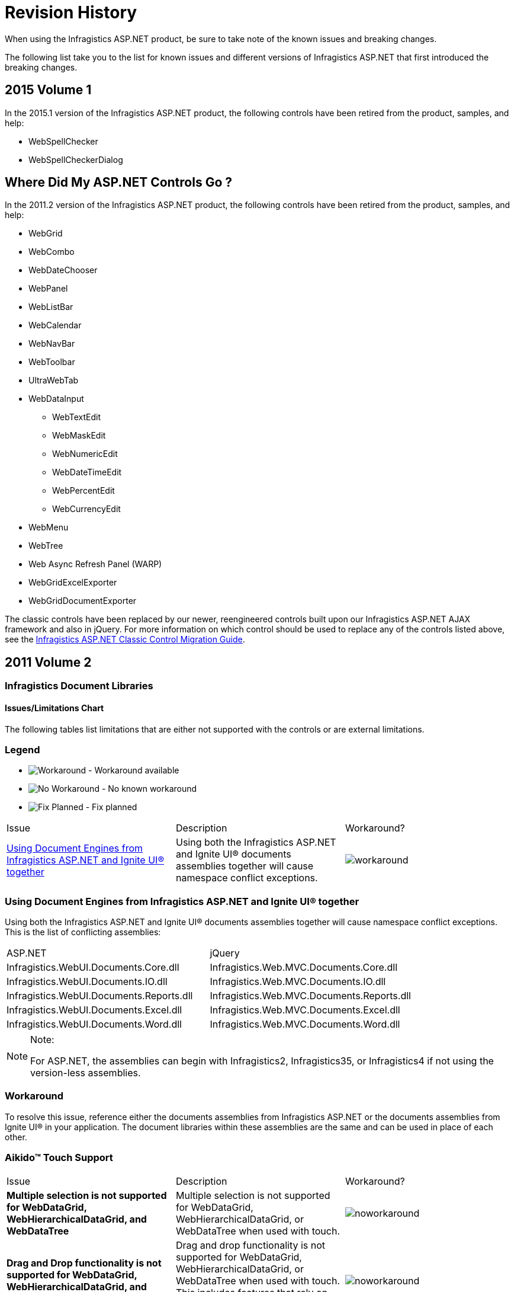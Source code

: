 ﻿////

|metadata|
{
    "name": "known-issues-known-issues-and-breaking-changes-revision-history",
    "controlName": [],
    "tags": ["Known Issues"],
    "guid": "{96AF3FAE-F5CC-4603-9197-7DB68113E0FC}",  
    "buildFlags": [],
    "createdOn": "0001-01-01T00:00:00Z"
}
|metadata|
////

= Revision History

When using the Infragistics ASP.NET product, be sure to take note of the known issues and breaking changes.

The following list take you to the list for known issues and different versions of Infragistics ASP.NET that first introduced the breaking changes.

== 2015 Volume 1

In the 2015.1 version of the Infragistics ASP.NET product, the following controls have been retired from the product, samples, and help:

* WebSpellChecker
* WebSpellCheckerDialog

== Where Did My ASP.NET Controls Go ?

In the 2011.2 version of the Infragistics ASP.NET product, the following controls have been retired from the product, samples, and help:

* WebGrid
* WebCombo
* WebDateChooser
* WebPanel
* WebListBar
* WebCalendar
* WebNavBar
* WebToolbar
* UltraWebTab
* WebDataInput

** WebTextEdit
** WebMaskEdit
** WebNumericEdit
** WebDateTimeEdit
** WebPercentEdit
** WebCurrencyEdit

* WebMenu
* WebTree
* Web Async Refresh Panel (WARP)
* WebGridExcelExporter
* WebGridDocumentExporter

The classic controls have been replaced by our newer, reengineered controls built upon our Infragistics ASP.NET AJAX framework and also in jQuery. For more information on which control should be used to replace any of the controls listed above, see the link:classic-control-migration-guide.html[Infragistics ASP.NET Classic Control Migration Guide].

== 2011 Volume 2

=== Infragistics Document Libraries

==== Issues/Limitations Chart

The following tables list limitations that are either not supported with the controls or are external limitations.

=== Legend

- image:images\workaround.png[alt="Workaround"] - Workaround available
- image:images\noworkaround.png[alt="No Workaround"] - No known workaround
- image:images\fix.png[alt="Fix Planned"] - Fix planned

[cols="a,a,a"]
|====
|Issue
|Description
|Workaround?

|<<aspnetjQuery,Using Document Engines from Infragistics ASP.NET and Ignite UI® together>>
|Using both the Infragistics ASP.NET and Ignite UI® documents assemblies together will cause namespace conflict exceptions.
|image::Images/workaround.png[]

|====

=== Using Document Engines from Infragistics ASP.NET and Ignite UI® together

Using both the Infragistics ASP.NET and Ignite UI® documents assemblies together will cause namespace conflict exceptions. This is the list of conflicting assemblies:

[cols="a,a"]
|====
|ASP.NET
|jQuery

|Infragistics.WebUI.Documents.Core.dll
|Infragistics.Web.MVC.Documents.Core.dll

|Infragistics.WebUI.Documents.IO.dll
|Infragistics.Web.MVC.Documents.IO.dll

|Infragistics.WebUI.Documents.Reports.dll
|Infragistics.Web.MVC.Documents.Reports.dll

|Infragistics.WebUI.Documents.Excel.dll
|Infragistics.Web.MVC.Documents.Excel.dll

|Infragistics.WebUI.Documents.Word.dll
|Infragistics.Web.MVC.Documents.Word.dll

|====

.Note:
[NOTE]
====
For ASP.NET, the assemblies can begin with Infragistics2, Infragistics35, or Infragistics4 if not using the version-less assemblies.
====

=== Workaround

To resolve this issue, reference either the documents assemblies from Infragistics ASP.NET or the documents assemblies from Ignite UI® in your application. The document libraries within these assemblies are the same and can be used in place of each other.

=== Aikido™ Touch Support

[cols="a,a,a"]
|====
|Issue
|Description
|Workaround?

|*Multiple selection is not supported for WebDataGrid, WebHierarchicalDataGrid, and WebDataTree*
|Multiple selection is not supported for WebDataGrid, WebHierarchicalDataGrid, or WebDataTree when used with touch.
|image::Images/noworkaround.png[]

|*Drag and Drop functionality is not supported for WebDataGrid, WebHierarchicalDataGrid, and WebDataTree*
|Drag and drop functionality is not supported for WebDataGrid, WebHierarchicalDataGrid, or WebDataTree when used with touch. This includes features that rely on dragging and dropping such as column moving in the grid controls.
|image::Images/noworkaround.png[]

|*WebDataGrid and WebHierarchicalDataGrid Filtering loses focus*
|When using the filtering feature in Apple^®^Safari^®^, the filtering criteria box loses focus due to a bug in that browser.
|image::Images/noworkaround.png[]

|====

==== Related Topics

Following are some other topics you may find useful.

* link:touch-support-in-netadvantage-for-aspnet.html[Touch Support in Infragistics ASP.NET]

== WebDataGrid™

[cols="a,a,a"]
|====
|Issue
|Description
|Workaround?

|*Sorting and Filtering New Rows*
|Adding rows does not add them to the grid in a sorted or filtered state. The end user should sort or filter again after rows are added.
|image::Images/noworkaround.png[]

|*New Row and Paging*
|When adding rows, it is possible to have more rows on the client than the page count allows for.
|image::Images/noworkaround.png[]

|<<create_templated,Create a Templated cell on the Client>>
|Templated cells are not created on the client when a new row is added to the grid.
|image::Images/workaround.png[]

|*Data key field is not set on the client*
|If the data key field is not set on the client, a temporary one is generated and prefixed with the string `emptyKeyIG_`. With auto-generated keys, the rows selected with these keys are not persisted on the server.
|image::Images/noworkaround.png[]

|*Undo functionality*
|The built-in undo functionality for editing and adding rows is only available to end users when activation is enabled. The undo button is always available for deleted rows. As the developer, you can use the client-side API to undo these operations even if Activation is disabled.
|image::Images/noworkaround.png[]

|*Post backs duration*
|It is possible for postbacks to take a significant amount of time to process when there are many operations batched at one time. This is also affected by server performance and network connectivity.
|image::Images/noworkaround.png[]

|*Adding Rows Animation*
|For adding rows, CSS animations are used. These will not display in IE 9 or below because the browser does not support this CSS standard.
|image::Images/noworkaround.png[]

|*Copying templated columns*
|Templated columns are omitted during clipboard operations.
|image::Images/noworkaround.png[]

|*Clipboard browsers support*
|Different browsers have varying degrees of support for allowing a web page access to the clipboard. Please see below for details on using an Adobe Flash® object to access the clipboard in all browsers.
|image::Images/workaround.png[]

|<<pasting_data,Pasting data containing line breaks>>
|When copying cell data from the WebDataGrid or WebHierarchicalDataGrid that contains <br/> tags, this data is pasted into Excel® where each new line is pasted as a new spreadsheet row.
|image::Images/workaround.png[]

|====

== Create a Templated Cell on the Client

Templated cells are not created on the client when a new row is added to the grid.

== Workaround

You can create a client-side control for the template in the row added client-side event. Server controls will be added for the row after the next postback.Clipboard browsers support

Different browsers have varying degrees of support for allowing a web page access to the clipboard.

[cols="a,a,a,a"]
|====
|Copy
|Paste

|Internet Explorer®
|*Yes*
|*Yes*

|Firefox®
|*Yes* (loose security)
|*Yes* (loose security)

|Chrome™
|*No*
|*Yes*

|Safari®
|*No*
|*Yes*

|Opera™
|*No*
|*No*

|====

== Workaround

Copying data into the clipboard can be supported cross-browser using an Adobe Flash® plug-in. The JavaScript library found here: link:http://zeroclipboard.org[http://zeroclipboard.org] can be used to provide this access. The example below uses this library to show this approach. Prior to running it, please download and extract the ZeroClipboard library.

== Example: Accessing the clipboard using a Flash object

[cols="a"]
|====
|In HTML and ASPX:

|
```
<script type="text/javascript" src="ZeroClipboard/ZeroClipboard.js"></script> 

<style type="text/css"> 

#d_clip_button { 

text-align:center; 

border:1px solid black; 

background-color:#ccc; 

margin:10px; padding:10px; 

} 

#d_clip_button.hover { background-color:#eee; } 

#d_clip_button.active { background-color:#aaa; } 

</style> 

<script type="text/javascript" id="igClientScript"> 

var clip; 

var copyButton; 

function onLoad() 

{ 

ZeroClipboard.setMoviePath('ZeroClipboard/ZeroClipboard.swf'); 

clip = new ZeroClipboard.Client(); 

clip.setText(""); 

clip.glue('d_clip_button'); 

copyButton = document.getElementById("d_clip_button"); 

clip.hide(); 

copyButton.style.display = "none"; 

clip.addEventListener('complete', function (client, text) 

{ 

clip.hide(); 

copyButton.style.display = "none"; 

}); 

} 

function WebDataGrid1_Clipboard_Copied(sender, eventArgs) 

{ 

///<summary> 

/// 

///</summary> 

///<param name="sender" type="Infragistics.Web.UI.WebDataGrid"></param> 

///<param name="eventArgs" type="Infragistics.Web.UI.ClipboardEventArgs"></param> 

if (eventArgs.get_error()) 

{ 

eventArgs.set_exceptionHandled(true); 

clip.setText(eventArgs.get_clipboardText()); 

copyButton.style.display = ""; 

clip.show(); 

} 

} 

</script> 

<div id="d_clip_button" >Copy To Clipboard</div> 

<ig:WebDataGrid ID="WebDataGrid1" runat="server" Height="350px" Width="400px" 

AutoGenerateColumns=" DataSourceID="SqlDataSource1" 

onrowupdating="WebDataGrid1_RowUpdating" DataKeyFields="ProductID" > 

<Behaviors> 

<ig:Clipboard> 

<ClipboardClientEvents Copied="WebDataGrid1_Clipboard_Copied" /> 

</ig:Clipboard>
```

|====

== Pasting data containing line breaks

When copying cell data from the WebDataGrid or WebHierarchicalDataGrid that contains <br/> tags, this data is pasted into Excel® where each new line is pasted as a new spreadsheet row.

== Workaround

All <br/> tags are converted to carriage returns, ‘\n’, in the clipboard. You can handle the Pasting client-side event to replace the carriage returns with something else like a space ‘ ‘ to prevent the data from pasting into multiple rows in Excel.

== WebHierarchicalDataGrid™

[cols="a,a,a"]
|====
|Issue
|Description
|Workaround?

|*All Limitations from WDG*
|All limitations of the WebDataGrid exist with the WebHierarchicalDataGrid
|image::Images/noworkaround.png[]

|*Adding Rows to a grouped WHDG with batch updating enabled*
|With batch updating enabled, newly added rows to a grouped grid are added to the last group. If there are no group rows in the case of an empty grid, newly added rows are added as data rows and no groups are created until the next postback. After subsequent postbacks, the newly added rows are grouped consistently with the other data rows and any necessary new groups are created.
|image::Images/noworkaround.png[]

|*Adding Child Bands*
|Child bands are created after the first postback of a newly added parent row. You should have the adding functionality enabled for the child band to support adding child rows.
|image::Images/noworkaround.png[]

|*Delete an expanded row with Batch Updating enabled*
|If you delete an expanded row, it is collapsed and prevented from expanding until the update is undone. This is so that an AJAX postback cannot occur from one of its child rows. Also `row.get_rowIslands()` will return null while the row is marked for deletion.
|image::Images/noworkaround.png[]

|*Adding several rows when batch updating and paging are enabled*
|If you add several rows when batch updating and paging are enabled, the rows will be added on the current page. If a row is then expanded to fetch its child rows from the server, it is possible the expanded row is on a new page, and is no longer shown.
|image::Images/noworkaround.png[]

|*Copying templated columns*
|Templated columns are omitted during clipboard operations.
|image::Images/noworkaround.png[]

|*Custom Groupby comparers and grouping multiple columns*
|There is a known issue where if a custom group comparer is used to group a column and it does not apply a sorted order to the column’s data, any subsequent columns grouped after this column may not group correctly.
|image::Images/noworkaround.png[]

|====

== WebWordExporter™

[cols="a,a,a"]
|====
|Issue
|Description
|Workaround?

|<<export_complex,Export Complex text tempates>>
|The exporter exports only simple text templates.
|image::Images/noworkaround.png[]

|====

=== Export Complex text templates

The exporter exports only simple text templates. The following template will be exported:

<ItemTemplate>

Name: <%# Eval("FirstName") %> <%# Eval("LastName") %>

</ItemTemplate>

The following template will NOT be exported:

<ItemTemplate>

<asp:TextBoxID="txtTemp"runat="server"Text="Temppp"></asp:TextBox>

</ItemTemplate>

== 2011 Volume 1

== WebDataGrid™

* The “tag” attribute is not available on the rows of the grid when  pick:[asp-net="link:infragistics4.web.v{ProductVersion}~infragistics.web.ui.gridcontrols.webdatagrid~enableclientrendering.html[EnableClientRendering]"]  property is set to true.
* Actions performed on the client are not guaranteed to propagate to the server and after postback/callback (i.e. if the  pick:[asp-net="link:infragistics4.web.v{ProductVersion}~infragistics.web.ui.gridcontrols.ipaging~pageindexchanging_ev.html[PageIndexChanging]"]  event was handled by the developer and the page index was changed by rebinding on the client, after postback/callback the grid will lose this change).
* If the  pick:[asp-net="link:infragistics4.web.v{ProductVersion}~infragistics.web.ui.gridcontrols.webdatagrid~enableclientrendering.html[EnableClientRendering]"]  property set to true:

** Assigning an individual CSS class to a particular cell or row will not work.
**  pick:[asp-net="link:infragistics4.web.v{ProductVersion}~infragistics.web.ui.gridcontrols.boundcheckboxfield.html[BoundCheckBoxField]"]  and  pick:[asp-net="link:infragistics4.web.v{ProductVersion}~infragistics.web.ui.gridcontrols.unboundcheckboxfield.html[UnboundCheckBoxField]"]  columns will only work with Boolean or nullable Boolean type columns.

== WebHierarchicalDataGrid™

* Columns need to be defined on the bands in order for column moving and resizing to work on a band level. Otherwise, it will work on a row island basis.
* If a value is changed in an unbound cell, no databinding occurs. Therefore with sorting and filtering behaviors you need to databind once to get the rows so values can be set, but the rows are already ordered. Databinding then needs to be done again to filter or sort based on an unbound field.

== WebVideoPlayer™

* In Microsoft® Internet Explorer™ 9

** The video’s sound is played for a second when video was first muted while it is paused and then it is played again.
** The poster image is not shown in Internet Explorer 9. It is shown only if the video source is not loaded by the video tag. The browser shows the first video frame as poster instead.
** Dragging the volume slider’s handle doesn’t work smoothly when using jQuery UI version 1.8.5 or earlier. This issue is not observable with versions 1.8.6 or later.

* In Google® Chrome™

** When the user switches from normal screen to full screen or vice versa, the custom browser controls shrink and expand which looks like a flicker effect. This is due to browser rendering issues specific only for Chrome.

* In Opera™ 11.10 or lower

** The buffered progress doesn’t update in Opera 11.10 or lower.

* With jQuery 1.4.2 or lower

** Specifying width/height with strings like ‘400’ doesn’t work prior jQuery version 1.4.3. You should either use numbers like 400 or strings with ‘px’ inside like ‘400px’.

* Control Layout

** When the control is placed in a table container the custom Infragistics controls are affected by the table’s default properties. In order to fix this issue you should put “border-spacing: 0;” on its parent

== WebUpload™

* It’s recommended when you set the option  pick:[asp-net="link:infragistics4.web.jquery.v{ProductVersion}~infragistics.web.ui.editorcontrols.webupload~maxsimultaneousfilesuploads.html[MaxSimultaneousFilesUploads]"]  its value to be maximum two. When you are uploading more than one file at the same time you are making requests equal to the count of uploaded files. This is why when two files are uploaded simultaneously you have two requests for the current browser’s tab. There is a limitation for the different browsers of the concurrent request for a tab. For Internet Explorer, version 6 and 7, it’s two, for Firefox it is three. That’s why if you don’t want to receive exception in the control it’s recommended to set MaxSimultaneousFilesUploads with value not bigger than two.
* WebUpload doesn’t support keyboard navigation, except that the control is focusable and gets a part in the tab sequence. When using the TAB key, you can navigate through the control and its elements.
* When you want to upload files and the browser displays a popup window to select item from your local drives, you are able to select only one file. For multiple uploads you can upload multiple files by adding them individually.

== Assembly and Namespace Changes

In this release, there are name changes in the Infragistics.Excel and Infragistics.Documents following assemblies, as shown in the tables below.

====== Table 1: Changed names in the Infragistics.Excel and Infragistics.Documents assemblies

[options="header", cols="a,a"]
|====
|Old Name|New Name

|Infragistics2.Excel.v11.1.dll
|Infragistics2.Documents.Excel.v11.1.dll

|Infragistics35.Excel.v11.1.dll
|Infragistics35.Documents.Excel.v11.1.dll

|Infragistics2.Documents.v11.1.dll
|Infragistics2.Documents.Reports.v11.1.dll

|Infragistics.Excel.dll
|Infragistics.Documents.Excel.dll

|Infragistics.Documents.dll
|Infragistics.Documents.Reports.dll

|====

====== Table 2: Changed namespace names under the Infragistics.Excel assembly

[options="header", cols="a,a"]
|====
|Old Name|New Name

|Infragistics.Excel
|Infragistics.Documents.Excel

|Infragistics.Excel.CalcEngine
|Infragistics.Documents.Excel.CalcEngine

|Infragistics.Excel.Serialization.Excel2007
|Infragistics.Documents.Excel.Serialization.Excel2007

|====

====== Table 3: Changed namespace names under the Infragistics.Documents assembly

[options="header", cols="a,a"]
|====
|Old Name|New Name

|Infragistics.Documents
|Infragistics.Documents.Reports

|Infragistics.Documents.Graphics
|Infragistics.Documents.Reports.Graphics

|Infragistics.Documents.HTML
|Infragistics.Documents.Reports.HTML

|Infragistics.Documents.PDF
|Infragistics.Documents.Reports.PDF

|Infragistics.Documents.Report
|Infragistics.Documents.Reports.Report

|Infragistics.Documents.Report.Band
|Infragistics.Documents.Reports.Report.Band

|Infragistics.Documents.Report.Bookmarks
|Infragistics.Documents.Reports.Report.Bookmarks

|Infragistics.Documents.Report.Flow
|Infragistics.Documents.Reports.Report.Flow

|Infragistics.Documents.Report.Grid
|Infragistics.Documents.Reports.Report.Grid

|Infragistics.Documents.Report.Index
|Infragistics.Documents.Reports.Report.Index

|Infragistics.Documents.Report.List
|Infragistics.Documents.Reports.Report.List

|Infragistics.Documents.Report.Preferences
|Infragistics.Documents.Reports.Report.Preferences

|Infragistics.Documents.Report.Preferences.PDF
|Infragistics.Documents.Reports.Report.Preferences.PDF

|Infragistics.Documents.Report.Preferences.Printing
|Infragistics.Documents.Reports.Report.Preferences.Printing

|Infragistics.Documents.Report.Preferences.XPS
|Infragistics.Documents.Reports.Report.Preferences.XPS

|Infragistics.Documents.Report.Projection
|Infragistics.Documents.Reports.Report.Projection

|Infragistics.Documents.Report.QuickList
|Infragistics.Documents.Reports.Report.QuickList

|Infragistics.Documents.Report.QuickTable
|Infragistics.Documents.Reports.Report.QuickTable

|Infragistics.Documents.Report.QuickText
|Infragistics.Documents.Reports.Report.QuickText

|Infragistics.Documents.Report.Section
|Infragistics.Documents.Reports.Report.Section

|Infragistics.Documents.Report.Segment
|Infragistics.Documents.Reports.Report.Segment

|Infragistics.Documents.Report.Shapes
|Infragistics.Documents.Reports.Report.Shapes

|Infragistics.Documents.Report.Table
|Infragistics.Documents.Reports.Report.Table

|Infragistics.Documents.Report.Text
|Infragistics.Documents.Reports.Report.Text

|Infragistics.Documents.Report.TOC
|Infragistics.Documents Reports.Report.TOC

|Infragistics.Documents.Report.Tree
|Infragistics.Documents.Reports.Report.Tree

|Infragistics.Documents.RTF
|Infragistics.Documents.Reports.RTF

|Infragistics.Documents.Utils
|Infragistics.Documents.Reports.Utils

|Infragistics.Documents.XPS
|Infragistics.Documents.Reports.XPS

|====

== Infragistics Excel

The projects containing a reference to the Excel assembly will now require a reference to the new Infragistics.Documents.Core assembly as well. This new Infragistics.Documents.Core assembly is shared by the Excel and Word DOM assemblies.

== 2010 Volume 3

== WebExcelExporter™

* When exporting WebHierarchicalDataGrid™ with parent row islands with more than 30 rows, summaries are exported as plain text for Max, Min, Sum and Average functions.

== WebDocumentExporter™ / WebExcelExporter™

* The exporters export only simple text templates.

For example, the following template will be exported:

*In HTML:*

----
<ItemTemplate >
     Name: <%# Eval("FirstName") %> <%# Eval("LastName") %>
</ItemTemplate >
----

The following template will NOT be exported:

*In HTML:*

----
<ItemTemplate>
    <asp:TextBox ID="txtTemp" runat="server" Text="Temppp"></asp:TextBox>
</ItemTemplate>
----

== WebDataMenu™

* SubMenuClosingDelay property default value changes from 1000ms to 0\.
* SubMenuClosingDelay is now applied to context menus as well. In 10.2 the context menus have fixed the closing delay of 100ms.
* DataMenuItem.GroupSettings no longer inherits its values from the upper level. The only properties that are inheritable are the EnableAnimation, AnimationType, AnimationDuration and AnimationEquationType.
* Hover style has a visually distinct value from the active and selected styles. Previously they all had the same visual style.
* When an item is clicked it will become selected. When the mouse is moved over the other items, the selected item will lose its selected style, but not its selected state. When the menu is left, the selected item will return its visual style and will look selected after the control loses the focus.

== 2010 Volume 2

== Side-by-side Microsoft® Visual Studio® documentation

In this version of Infragistics ASP.NET, it is not possible to have multiple versions of the same product documentation installed together, side-by-side on the same computer. For example, it is not possible to have the product documentation for Infragistics [Product Name] 2010.1 installed along with the product documentation for Infragistics [Product Name] 2010.2 on the same computer. To install the newer version of the product documentation, you must first uninstall the old documentation and then install the new documentation.

== WebDataTree™

Drag and Drop feature limitations:

* The feature is not supported when the tree is configured with load on demand.

== WebDropDown™

* Numeric pager expands the width and height of dropdown's container.
* The  pick:[asp-net="link:infragistics4.web.v{ProductVersion}~infragistics.web.ui.listcontrols.dropdownitem.html[DropDownItem]"]  object's  pick:[asp-net="link:infragistics4.web.v{ProductVersion}~infragistics.web.ui.listcontrols.dropdownitem~activated.html[Activated]"]  property is now a read-only property.
* The  pick:[asp-net="link:infragistics4.web.v{ProductVersion}~infragistics.web.ui.listcontrols.webdropdown.html[WebDropDown]"]  object's  pick:[asp-net="link:infragistics4.web.v{ProductVersion}~infragistics.web.ui.listcontrols.webdropdown~selecteditem.html[SelectedItem]"]  property is now a read-only property.

== WebCaptcha™

* When the same value is generated by the captcha two times consecutively, the captcha validation fails the second time even when the user submits the form with the correct value.
* Captcha audio is not supported when the randomly generated text code contains just one character.
* Captcha audio is supported only with link:http://en.wikipedia.org/wiki/Alphanumeric[alphanumeric] characters. Audio is not supported when the generated text code contains characters like: '$$* $$'; '@'; '#'; etc..

== WebSchedule™

* Two new events  pick:[asp-net="link:infragistics4.webui.webschedule.v{ProductVersion}~infragistics.webui.webschedule.webscheduleinfo~reminderdismissing_ev.html[ReminderDismissing]"]  and  pick:[asp-net="link:infragistics4.webui.webschedule.v{ProductVersion}~infragistics.webui.webschedule.webscheduleinfo~reminderdismissed_ev.html[ReminderDismissed]"]  are added to  pick:[asp-net="link:infragistics4.webui.webschedule.v{ProductVersion}~infragistics.webui.webschedule.webscheduleinfo.html[WebScheduleInfo]"]  class.

== WebDialogWindow™

The following new properties are added :

*  pick:[asp-net="link:infragistics4.web.v{ProductVersion}~infragistics.web.ui.layoutcontrols.webdialogwindow~usebodyasparent.html[UseBodyAsParent]"]  -- If the property is enabled, then html element of dialog on client is moved into . That allows to keep WebDialogWindow on top of other elements regardless of its original container. However, that option can not be used if WebDialogWindow is located inside of UpdatePanel or other asynchronous-postback container.
*  pick:[asp-net="link:infragistics4.web.v{ProductVersion}~infragistics.web.ui.layoutcontrols.webdialogwindow~modaltabindices.html[ModalTabIndices]"]  -- This property allows to avoid changing of tabIndex attributes of elements located outside of modal WebDialogWindow. It can bring minor side effects related to behavior of tab key, but it speeds up performance and fixes problems which occurred when dialog got closed.

== WebHtmlEditor™

* A new property, EnableSharePointCompatibility is added which can be used if the editor is located in a WebPart of the SharePoint Server 2010. This allows to improve the appearance and get around the special css selectors used by SharePoint.

== 2010 Volume 1

== WebDropDown™

The AutoPostBack property is obsolete and have to use AutoPostBackFlags for ValueChanged and SelectionChanged events in the future.

== WebExplorerBar™

* Groups not expanding in IE8 when MaxGroupHeight>0 and AnimationDuration$$<=$$30\.
* If EnableExpandButtons is set to false and GroupExpandAction is set to ButtonClick you cannot expand or collapse groups.
* When UpdatePanel is used inside the ItemTemplate, error occurs when rendering the control at design-time.

== WebTab™

* VerticalTextMode.IETransformation has effect only for TabOrientation.Vertical and supported only by IE.
* ContentTabItem.TabSize is supported for TabOrientation.Horizontal only.
* AddNewTabItem.Enabled is not supported for DisplayMode.MultiRow and MultiRowAuto.
* TabItemCssClasses which contain "Mirror" like MirrorCssClass are used only for TabOrientation.Vertical.
* *ContentPane*

.. MaxHeight/MinHeight/MaxWidth/MinWidth may fail for browsers which do not support corresponding attributes (for example IE6).
.. If AutoSize is enabled and size (width/height) of content is smaller than size of control, then size of control is not reduced.

*PostBackOptions*

.. If EnableAjax is enabled, then value false for EnableDynamicUpdatePanels has no effect.
.. If EnableReloadingOnTabClick and EnableReloadingUnselectedTab are not supported for ContentUrl which points to external website.
.. If both properties of PostBackOptions EnableAjax and EnableLoadOnDemand are enabled and EnableLoadOnDemandViewState is disable, then while asynchronous postback all previously selected tabs are reloaded. However, on full postback only content of selected tab is loaded (as that combination supposed to work). That is a limitation of AJAX framework used by dot-net.

* *ClientEvents* -- UrlSubmitting and UrlSubmitted are supported only for ContentUrl which points to local page.
* *TabLocation* -- TopRight and BottomRight are supported for DisplayMode.Single row only

== 2009 Volume 2

== WebDataGrid™

=== Editor Providers

The following Editor Providers for WebDataGrid are now obsolete and are replaced by the new lightweight ASP.NET AJAX editor controls:

* WebCalendarProvider
* WebDateChooserProvider
* WebCurrencyEditProvider
* WebDateTimeEditProvider
* WebMaskedEditProvider
* WebNumericEditProvider
* WebPercentEditProvider
* WebTextEditProvider

The new Editor controls are as follows:

* MonthCalendarProvider
* DatePickerProvider
* CurrencyEditorProvider
* DateTimeEditorProvider
* MaskEditorProvider
* NumericEditorProvider
* PercentEditorProvider
* TextEditorProvider
* TextBoxProvider
* SliderProvider
* DropDownProvider

For more information, see link:webdatagrid-editor-providers.html[Editor Providers].

== WebDataMenu™

The following methods of the NavItemCollection and DataMenuItemCollection within Infragistics.Web.UI.NavigationControls namespace have been changed:

[start=1]
. NavItemCollection :

a. FindItemByText (string text) $$->$$ changed to FindNavItemByText (string text)

b. FindItemByValue( string value) $$->$$changed to FindNavItemByValue (string value)
[start=2]
. DataMenuItemCollection:

a. FinditemByText (string text) $$->$$changed to FindDataMenuItemByText (string text)

b. FinditemByValue (string value) $$->$$changed to FindDataMenuItemByValue (string value)

== WebDataTree™

* The following methods of the NavItemCollection within Infragistics.Web.UI.NavigationControls namespace have been changed:

.. NavItemCollection :

*** FindItemByText (string text) $$->$$changed to FindNavItemByText (string text)
*** FindItemByValue( string value)$$->$$changed to FindNavItemByValue (string value)

=== DataLoadingMessage Property

The Default value of the DataLoadingMessage property has been changed from Loading… to an empty string. From now on, by default the tree will display the AJAX Indicator while performing load on demand. For more information on AJAX Indicator, see the link:web-ajax-indicator.html[AJAX Indicator] topic.

== WebDropDown™

The Default value of DropDownContainerHeight property has changed from 0 to 200px.
* The following changes are made to the DropDownItem class :

.. The DesignerSerializationVisibility attribute of the Disabled property is set to Hidden and the default value is set to false.
.. The DesignerSerializationVisibility attribute of the IsCustom property is set to Hidden and the default value is set to false.This property shouldn't be used in the designer at all.

== WebSchedule™

The stored procedures for the SQL data base have changed. If you are using data from the WebSchedule2.sql data file prior to 2009.2, the WebSchedule controls and components will not function correctly. You need to update the stored procedure for your existing data base. For more information on updating the SQL data base, see link:webschedule-update-data-and-stored-procedures.html[Update Data and Stored Procedures].

== 2009 Volume 1

== Infragistics® CLR 2.0 Toolbox Tools do not install correctly in Microsoft® Visual Studio™ 2008

[start=1]
. After you have installed Infragistics ASP.NET, install the ASP.NET 2.0 AJAX extensions with Visual Studio closed. The AJAX extensions installer is located here:{InstallPath}\ASPAJAXExtSetup.msi
[start=2]
. Open Visual Studio 2008. The Toolbox Tools should now appear.

== WebDataGrid™

* If you use WebProgressBar or WebSlider™ in the WebDataGrid item template, the EnableRelativeLayout property must be set to True, otherwise the WebProgressBar/WebSlider will be shown overflowing the grid.
* Multiple column selection will not work after the columns have been moved, if you try to Shift+Click to select a range of columns but Ctrl+Click will still work.
* AutoScrolling(the feature where you can drag a column header outside of the grid and cause the grid to scroll either to the left or right during a column move operation) has been disabled in Opera. Opera fires up the mouseUp event when you set the scroll position on the grid's container div, which causes the drag/move operation to immediately end.

== WebDataMenu™

* When handling the ItemClick event on the server, the WebDataMenu will generate an auto-postback on every item click. So, it is not appropriate to combine server-side ItemClick event with the EnableOnClick property set to True.
* The ItemSelected event will not fire on the server when the ItemClick event is handled on the server as it causes a full postback. To handle the ItemSelected event correctly, the ItemClick event should not be handled. You should handle either one event or the other.
* The menu does not currently support “scrolling menus”. This means that if there are too many menu items that cannot be displayed within visible area of the window, automatically generated scrollbars will not be created. For this version, it is up to you the developer to manage the size of menu items so that they all fit within the visible area of your page.

== WebDataTree™

* If you have two (or more) server-side events (auto postback for them is "On" or "Async"),which are fired with one tree action (let's say you click on a tree node and this causes a "NodeClick" and "SelectionChanging" server events to be fired) the second event may not be executed properly or may not be executed at all.
* When load-on-demand is enabled, if you expand a node with the keyboard to load its children; pressing RIGHT ARROW does not take you to the first child. However,you can still click on the nodes with the mouse and then navigate normally with the keyboard or you can press the DOWN ARROW (it goes to the node's sibling instead of child),then press UP ARROW and then RIGHT ARROW to end up at the child.

== WebDropDown™

* Load-on-demand cannot be used with paging. If both load-on-demand and paging are enabled, unexpected results will occur.
* Load-on-demand with client-side filtering is not supported.
* Enabling both AutoCompleteFirstMatch and client-side only filtering can sometimes filter the full input value in advance(as if part of it is not highlighted).
* Setting both EnableMarkingMatchedText and AutoCompleteFirstMatch properties to True at the same time is not currently supported.

== WebProgressBar™

* WebProgressBar should always be relatively positioned within the page to display and function correctly. If you want to use absolute positioning for the control, then use it inside of an absolutely positioned container.
* There is no limit on the value that can be set on the WebProgressBar based on the maximum and minimum values set on the control. So if your maximum value is 100 and you set the value to 200, an exception is not thrown.

== 2008 Volume 3

*Issue with Microsoft Visual Studio 2008 Service Pack 1*

If a control has a collection and it is placed inside of a container control, the collection's items are not serialized when you use the designer to add them. For more information, see a description at Microsoft Connect.

*Known Issue with Infragistics for ASP.NET Installer*

While you are installing the Infragistics for ASP.NET product, you may see the following error:

_Installer requires Administrator privileges for folder `InetPub\wwwroot\aspnet_client\Infragistics`_

even though you are currently logged in as administrator. This occurs because you may have previously uninstalled the product and IIS has a lock on that folder. To release the lock, restart IIS or restart your machine.

== WebDataGrid™

*Row Deleting*

WebDataGrid may throw a "Maximum Length Exceeded" exception when deleting a row in a very large data source when EnableAjax is set to True. The reason is that for certain behaviors such as paging, a large amount of data has to be passed as WebDataGrid has to reload its view. With an increasingly large number of rows, the amount of data may be too much to successfully pass asynchronously. There is no issue with deleting when EnableAjax is False.

*Paging*

WebDataGrid's pager area does not display all of the page links if the numbers of pages exceed the viewable area of the pager area. The pager will only display enough links to fit the area. To show scrollbars so that all of the page links can be seen, use the following style for the pager:

----
.pager
    {
      height:30px;
      overflow:auto;
    }
----

* When you enable Paging in WebDataGrid with the default settings and your data source is extremely large, you may experience performance problems. This is because many pager links are being rendered therefore causing Microsoft® Internet Explorer® to apply the CSS classes to each link. In this scenario, it is recommended that you use Quick Pages or a Template for Paging. For more information, see link:webdatagrid-using-custom-paging-template.html[Using Custom Paging Template].

*Item Template*

If you are using templates for a column, certain behaviors may not work as expected. Editing will be on the html of the cell. Behaviors that operate on the data source such as sorting or filtering are not supported since the column is unbound. With a template column, you must handle the behaviors that you require manually.

*DataSource and EnableDataViewState Properties*

If you set the data source of WebDataGrid using the DataSource property, there are several things you must keep in mind.

[start=1]
. Setting the DataSource property in the page load event on every postback initiates a request for data on every postback, regardless of the EnableDataViewState property. To avoid this behavior, set the DataSourceID property of WebDataGrid, preferably at design-time.
[start=2]
. Setting the DataSource property in the page load event on initial load will disable AutoCRUD functionality when EnableDataViewState is True. The reason is that all of WebDataGrid's data is put into ViewState but there is no actual connection with the data source, hence no data requests will be made on subsequent postbacks, therefore eliminating the AutoCRUD functionality. Again, the way around this is to use the DataSourceID property.

*Column Resizing*

In Internet Explorer there is an issue that may cause cells to not clip their text when the column is resized smaller than the text (the text wraps to a new line). To get around this issue, either set a percentage on the column or use a template column with <nobr> around the text.

*Color Property Settings Using Smart Tag*

There is a known issue in Microsoft Visual Studio® that restricts setting color properties of elements in WebDataGrid through the use of the smart tag. The Visual Studio Property Window should be used to configure color properties. We are working with Microsoft to resolve this issue.

*Filtering*

Currently, multiple filtering conditions on a single column is not supported.

== 2008 Volume 2

== Application Styling Framework™

=== Style Placement

In Infragistics ASP.NET 2008.2 the placement of style and link tags within the head tag have been changed from being placed at the end to the beginning. The purpose of this is to allow you to overwrite styles of a control with your own styles within the header, which was previously not possible.

An issue that may arise in your application due to this change is if you are using the base tag to set a base URL for your application. Since the styles and links are placed at the beginning of the head tag now, the base URL will not be used by these links as you intended them to.

A way around this issue is to use the absolute path of the styles and links instead of specifying a base URL. To do this, set the StyleSetPath to `http://ServerName/ig_res` instead of the default `~/ig_res/` path.

== 2008 Volume 1

== Breaking Changes for Multiple Controls

If you are upgrading your existing ASP.NET projects to 2008 Volume 1, take note of the following breaking changes that impact at least two or more controls.

== SystemTrayReminderNotification Starter Kit Removed

The SystemTrayReminderNotification starter kit is removed from the ASP.NET installer.

== Mint Theme Removed

Starting in the Infragistics ASP.NET 2008 volume 1 release. the mint theme will no longer be available. Any projects created before the Infragistics ASP.NET 2008 volume 1 release that use the mint theme will not be affected as long as they are referencing previous version style libraries.

== WebGauge™

If you are upgrading your existing ASP.NET projects to 2007 Volume 3 (APTC) or 2008 Volume 1 a breaking change has been introduced to allow the WebGauge control run in a partial trust environment.

The following screen shots display some of the errors you will receive in design time and run time if you run an existing project with the WebGauge control.

image::images/Gauge_Web_Breaking_Change_01.png[]

image::images/Gauge_Web_Breaking_Change_02.png[]

image::images/Gauge_Web_Breaking_Change_03.png[]

image::images/Gauge_Web_Breaking_Change_04.png[]

These exceptions occur because each property of the WebGauge control has its own custom TypeConverter. One of the functions of a TypeConverter is to create InstanceDescriptors for the objects that they represent.

The InstanceDescriptor class is defined as:

*In C#:*

----
PermissionSet(SecurityAction.LinkDemand.Name="FullTrust"), 
  HostProtection(SecurityAction.LinkDemand, SharedState=true)
----

This means that it is not possible to create an InstanceDescriptor in a partial trust environment. For this reason, certain properties that were serialized in WebGauge Infragistics ASP.NET 2007 Volume 1, 2, and 3 can no longer be serialized in Infragistics ASP.NET 2008 Volume 1, and for serialization purposes they have been replaced with string properties. These properties can still be set in code, but in XML, the string properties must be used instead.

This is only an upgrade issue; new projects created in Infragistics ASP.NET 2008 Volume 1 or later will not be affected.

The following is a list of the affected properties as well as the corresponding markup:

* Gauge.Margin
* <ig:GaugeProp:Gauge Margin>
* GaugeMarker.Value
* <ig:GaugeProp:GaugeMarker Value>
* GaugeMarker.Precision
* <ig:GaugeProp:GaugeMarker Precision>
* GaugeRange.StartValue
* <ig:GaugeProp:GaugeRange StartValue>
* GaugeRange.EndValue
* <ig:GaugeProp:GaugeRange EndValue>
* RadialGradientBrush.CenterPoint
* <ig:GaugeProp:RadialGradientBrush CenterPoint>
* RadialGradientBrush.FocusScales
* <ig:GaugeProp:RadialGradientBrush FocusScales>
* SegmentedDigitalGauge.InnerMargin
* <ig:GaugeProp:SegmentedDigitalGauge InnerMargin>

*To resolve this problem:*

From the Source View, change the affected properties to as shown below:

* Gauge.MarginString
* <ig:GaugeProp:Gauge MarginString>
* GaugeMarker.ValueString
* <ig:GaugeProp:GaugeMarker ValueString>
* GaugeMarker.PrecisionString
* <ig:GaugeProp:GaugeMarker PrecisionString>
* GaugeRange.StartValueString
* <ig:GaugeProp:GaugeRange StartValueString>
* GaugeRange.EndValueString
* <ig:GaugeProp:GaugeRange EndValueString>
* RadialGradientBrush.CenterPointString
* <ig:GaugeProp:RadialGradientBrush CenterPointString>
* RadialGradientBrush.FocusScalesString
* <ig:GaugeProp:RadialGradientBrush FocusScalesString>
* SegmentedDigitalGauge.InnerMarginString
* <ig:GaugeProp:SegmentedDigitalGauge InnerMarginString>

=== Obsolete Properties Removed

In the Infragistics ASP.NET 2008 Volume 1 release, properties that have been obsolete since the Infragistics ASP.NET 2006 Volume 3 release have been removed.

The following is a list of the removed properties:

* The FilterCollection property from the Column object has been removed in favor of the FilterCollectionValues property.
* The WorkingList property from the FilterDropDownEvenArgs object has been removed in favor of the WorkingListValues property.

== WebResizingExtender™

=== Assembly Name Change

The assembly name that contains the WebResizingExtender has been changed from Infragistics2.Web to Infragistics2.WebUI.WebResizingExtender.

== WebSchedule™

If you are upgrading your existing ASP.NET project to 2008 Volume 1, take note of the following breaking change that was made to WebSchedule.

=== WebSchedule Presets and Visual Studio 2008

A breaking change has occurred within Visual Studio 2008 design surface. In order to allow for this change, the default tag-prefix for two of the WebSchedule controls had to be adjusted. The presets will only work with WebSchedule controls that are added to the design surface using the Infragistics ASP.NET 2008 volume 1 release.

== Known Issues

== Application Styling Framework™

=== Controls Not Supported

* WebHtmlEditor™
* WebImageButton™

=== Medium-Trust Environment

If you are using Infragistics AppStylist® for ASP.NET with the AllowPartiallyTrustedCallersAttribute (APTCA) assemblies in a medium-trust environment, a security exception will be thrown.

To avoid the exception being thrown, add the "requirePermission" attribute to the Web.config file, and set it to False, as shown in the XML excerpt below.

*In XML:*

----
<configSections>
  <section name="infragistics.web" requirePermission="false" 
   type="System.Configuration.SingleTagSectionHandler,System, 
   version=1.0.3300.0, Culture=neutral, PublicKeyToken=b77a5c561934e089"/>
</configSections>
----

=== Trial Issue on Vista Operating System

If you have installed a trial version of Infragistics ASP.NET, you may receive a licensing error when you run the Infragistics AppStylist for ASP.NET application on Windows® Vista™ with User Account Control (UAC) enabled. To work around this problem, you can do either of the following:

* run Infragistics AppStylist as an administrator (i.e., with elevated privileges)
* run Microsoft Visual Studio® and place an instance of one of the Infragistics controls on the page designer to initiate the trial period

== Internet Explorer 8 Issues

In IE8 browser, clicking and/or dragging table cells makes the cells to shrink for the number of pixels defined by padding-left and padding-top. This issue affects the Grid cells.

As a workaround you should remove padding-left and padding-right from the ItemCSSClass.

This issue has been logged with Microsoft. You can refer to the forum post link for future updates:

link:http://social.msdn.microsoft.com/Forums/en-US/iewebdevelopment/thread/f265c5b1-a45d-4949-85b2-86a97a884dc1[http://social.msdn.microsoft.com/Forums/en-US/iewebdevelopment/thread/f265c5b1-a45d-4949-85b2-86a97a884dc1]
* Performance drop when CSS classes are used in conjunction with nested tables. The problem becomes noticeable when either Active cell/row or selected cells/rows have a CSS style that is different from the default look, and selection and/or activation is performed.

This affects the Grid with many rows (500+) on one paging, and when fixing columns.

As a workaround you could do one of the following:

** Enable paging, so as to reduce the number of rows per page.
** Enable Virtual scrolling.

== Document Engine

.Note:
[NOTE]
====
To the best of our knowledge, Microsoft® doesn't forbid third-party companies from developing a product for the XPS document generation. However, according to the XML Paper Specification Patent License, we need to provide the following notice for your information: This product may incorporate intellectual property owned by Microsoft Corporation. The terms and conditions upon which Microsoft is licensing such intellectual property can be found at http://www.microsoft.com/whdc/XPS/XpsLicense.mspx.
====

Due to pending government approval regarding export limitations, encryption-related functionality has been disabled for the 2007 Volume 2 release. We expect to enable this functionality in a future release.

The following is a list of properties that are affected by this limitation:

* Infragistics.Documents.Reports.PDF.IPermissions.Add
* Infragistics.Documents.Reports.PDF.IPermissions.Copy
* Infragistics.Documents.Reports.PDF.IPermissions.Modify
* Infragistics.Documents.Reports.PDF.IPermissions.Print
* Infragistics.Documents.Reports.Report.Preferences.PDF.IPassword.Owner
* Infragistics.Documents.Reports.Report.Preferences.PDF.IPassword.User

== Visual Studio 2005

=== All ASP.NET Controls

When upgrading a Visual Studio 2002/2003 project to a Visual Studio 2005 (.NET Framework 2.0) project via the Infragistics .NET Upgrade Utility, you must close Visual Studio 2005 when the upgrade is complete, then re-open your upgraded project. Failure to do so will result in errors in the ASPX page and will prevent you from switching to Design view. This issue affects all ASP.NET controls.

=== WebChart

Due to a compatibility issue with Visual Studio 2005's HTML Validation feature, some developers may encounter the following error when upgrading ASP.NET pages to Visual Studio 2005:

"Can not switch to Design view because of errors in the page. Please correct all errors labeled 'Can not switch:' in the Error List and try again."

"Cannot switch view: Validation (XHTML 1.0 Transitional): Element 'style' cannot be nested within element 'div'."

image::images/Web_Visual_Studio_2005_Known_Issues_01.png[]

To resolve this problem, simply remove the element representing the LineAnnotation's "Style" property, switch to design view, and set these properties using the property grid, or set them in the run-time code.

The persistence mode of the Style property has been changed: instead of persisting as an inner element, the LineAnnotation.Style property will persist as a series of attributes on the LineAnnotation element. This will prevent the Validation error from happening in the future.

== Visual Studio 2008

=== Controls that Load Default Images

Within Visual Studio 2008, all controls that load default images will not have their images display in the Quick Designer preview pane. When there are not any images specified in the preset file, the control tries to load the default image as an embedded resource;however, the URL returned using Visual Studio 2008 is invalid.

A workaround is available for this where you set the image URLs in the preset files instead of leaving them blank.

=== WebResizingExtender

Visual Studio 2008 does not support dragging Extenders from the toolbox on to your page in design view.

This change affects our WebResizingExtender control. However, you can drag the WebResizingExtender from the toolbox on to your page in source view. From this view, Visual Studio 2008 will generate the text for the new instance of the control and also the "@ Register Assembly.." text at the top of the page. After you add the WebResizingExtender through the source view, you can switch back to design view and set the properties of the WebResizingExtender control.

=== WebApplication Projects

There is a known issue with Visual Studio 2008 and the Infragistics ASP.NET controls. When you create a WebApplication Project in Visual Studio 2008, dragging the ASP.NET controls from the tool box on to your page will not automatically add all the dependant references of the control to the project references. The control will appear correctly at design time but it will not compile at runtime.

A workaround to this known issue is to add the dependant references manually.

Click the following link for a list of all the ASP.NET controls and components included in each assembly.

* link:web-assemblies.html[ASP.NET Assemblies]

== WebGauge

In certain cases under Visual Studio 2008, it has been determined that repeatedly invoking the Gauge designer in multiple successive iterations may cause unpredictable behavior. We recommend that you save your work frequently.

=== No Property Serialization When Control is within an Editable Designer Region

Visual Studio 2008 fails to update the markup when the control that is being edited is another container. For more information on this, see link:http://connect.microsoft.com/VisualStudio/feedback/ViewFeedback.aspx?FeedbackID=386027[http://connect.microsoft.com/VisualStudio/feedback/ViewFeedback.aspx?FeedbackID=386027] .

=== WebChart™

==== Manually Upgrading to 2005 Volume 2

In the Infragistics ASP.NET 2005 Volume 2 release, you may encounter an issue if you manually upgrade a project from an older volume.

.Note:
[NOTE]
====
If you use the .NET Project Upgrade Utility to upgrade your project, this problem should not occur.
====

In the 2005 Volume 2 release, all the WebChart™ assemblies were merged into one assembly. In previous Infragistics ASP.NET volume releases, there was an assembly named Infragistics.UltraChart.Resources.v5.1. In the 2005 Volume 2 release, this assembly was merged into the Infragistics.WebUI.UltraChart.v5.2 assembly.

At the top of the Web form, in HTML view, the Register tag looked similar to the following:

[source]
----
<%@ Register TagPrefix="igchartprop" Namespace="Infragistics.UltraChart.Resources.Appearance" Assembly="Infragistics.UltraChart.Resources.v5.1, Version=5.1.20051.10, Culture=neutral, PublicKeyToken=7dd5c3163f2cd0cb" %>
----

In the 2005 Volume 2 release, the line should be changed to the following text:

[source]
----
<%@ Register TagPrefix="igchartprop" Namespace="Infragistics.UltraChart.Resources.Appearance" Assembly="Infragistics.WebUI.UltraWebChart.v5.2, Version=5.2.20052.10, Culture=neutral, PublicKeyToken=7dd5c3163f2cd0cb" %>
----

If you manually upgrade your project, you need to modify the Register tag to reflect this merge of the assemblies; otherwise, you will receive the following error message in your web browser when you attempt to run your project.

image::Images/WebChart_Migration_Issue_20052_01.png[]

==== Designer Not Persisting Changes

In specific cases, changes that you make in WebChart's link:chart-webchart-smart-tag.html[Designer] will not be serialized, and can result in settings being lost when running your project or closing the Microsoft Visual Studio® IDE.

Either of the following scenarios will cause changes made in the Quick Design or changes made by the Default Preset not to be serialized:

* Rather than dragging the WebChart's control from the Visual Studio Toolbox to your form, you typed <%@ Register TagPrefix...%> and <igtbl:UltraWebGrid runat="server"> in the Source view. Then, you switched to Design view where the Default Preset is loaded. This causes the Quick Design to be displayed automatically.
* A WebChart project with a version prior to v5.2 was upgraded to v6.2. This causes the Default Preset to load and the Quick Design to display automatically when you switch to Design view.

===== Workaround

If you encounter the problem of settings not being serialized as a result of either of the above-mentioned scenarios, a workaround is available. After the Default Preset or Quick Design is loaded for the first time, change any property in the Properties window of the Visual Studio IDE. This will cause the WebGrid control to be fully serialized.

<%@Register Tagprefix...%>

==== Histogram Chart within Composite Chart

In the Infragistics ASP.NET 2007 Volume 3, the histogram chart can not be rendered in a composite chart.

== WebDataGrid™

=== Code Blocks in Javascript

When using server ASP code blocks <%...%> in the aspx page, the WebDataGrid or WebHierarchicalDataGrid may lose default editors. The same is applicable to the WebDatePicker when default calendar is used. The following lists the workaround options:

* For WDG/WHDG configure Editor Providers for each editable column. For WebDatePicker create an instance of WebMonthCalendar in aspx and attach it to the date picker.
* If code blocks are used in JavaScript only, this JavaScript should be placed inside of the BODY but outside of the FORM in the aspx.
* Javascript could also be wrapped by an html element with its runat attribute set to "server".

=== Column Fixing

Resizing will not look good as the height of unfixing rows will not be the same as the height of the fixed rows. The workaround is to do one of the following:

* Setting white-space to nowrap on all columns.
* Setting the AutoAdjust property to true; but this will slow down the behavior.

=== Virtual Scrolling

* Limitation on length of string of JavaScriptSerializer: For example, if you have 10,000 rows in a datasource with 10 visible rows on the grid; at runtime if you set RowCacheFactor property to 1000, you will get an exception saying "Error during serialization or deserialization using the JSON JavaScriptSerializer. The length of the string exceeds the value set on the maxJsonLength property.". The workaround is to set smaller value in RowCacheFactor property so that the length of the string in Row Cache does not exceed the maximum length of the string in JavaScriptSerializer.
* Virtual Scrolling cannot be used with template columns, in case where the template is not used just for display, but contains element(s) like a button that has an event attached.

== XHTML Compliance

* The WebDataGrid generate HTML markup that are not always XHTML compliant.

== WebDatePicker™

=== Code Blocks in Javascript

When using server ASP code blocks <%...%> in the aspx page, the WebDataGrid or WebHierarchicalDataGrid may lose default editors. The same is applicable to the WebDatePicker when default calendar is used. The following lists the workaround options:

* For WDG/WHDG configure Editor Providers for each editable column. For WebDatePicker create an instance of WebMonthCalendar in aspx and attach it to the date picker.
* If code blocks are used in JavaScript only, this JavaScript should be placed inside of the BODY but outside of the FORM in the aspx.
* Javascript could also be wrapped by an html element with its runat attribute set to "server".

== WebHierarchicalDataGrid™

=== Code Blocks in Javascript

When using server ASP code blocks <%...%> in the aspx page, the WebDataGrid or WebHierarchicalDataGrid may lose default editors. The same is applicable to the WebDatePicker when default calendar is used. The following lists the workaround options:

* For WDG/WHDG configure Editor Providers for each editable column. For WebDatePicker create an instance of WebMonthCalendar in aspx and attach it to the date picker.
* If code blocks are used in JavaScript only, this JavaScript should be placed inside of the BODY but outside of the FORM in the aspx.
* Javascript could also be wrapped by an html element with its runat attribute set to "server".

=== Row Adding

* In order to render Add New Row for empty row islands, child bands must have AutoGenerateColumns property set to False and Columns defined prior to data binding. This is related to WebHierarchcialDataSource and IEnumerable data sources with empty child row islands.
* Entering edit mode on key press would not send pressed key into the editor due to the browsers limitation.
* The WebHierarchicalDataGrid must have bands and columns defined in order to display the Add New Row.

=== Row Deleting

* Only rows within the container grid that is in focus at the moment get deleted when the Delete key is pressed. All of the other selected rows remain in the hierarchy.
* When all rows in a child grid is selected and the Delete key is pressed, the child rows get deleted, but an empty grid with headers will still remain in the hierarchy. As a result of this behavior, with Activation enabled, you will not be able to navigate through the empty child row island.

=== Templates

* Complex controls (the ones with an external Java Script file and/or initialization script, including Infragistics controls) cannot be used for templates (header, footer, item, and alternate item) on band levels greater than 0, if load on Demand is on. As a work around for this limitation, you can disable load on Demand by setting the InitialDataBindDepth property to -1.

=== XHTML Compliance

* The WebHierarchicalDataGrid generate HTML markup that are not always XHTML compliant.

== WebHtmlEditor™

== Runtime Properties are Not Persisted

In the WebHtmlEditor control some properties set at run time do not persist during a postback. The TextWindow and TabStrip are examples of two properties that do not persist.

== No Application Style Framework Support

WebHtmlEditor is currently not supported by the Application Style Framework™. WebHtmlEditor will not be styled when Application Styling is enabled at the page or application level.

== WebHierarchicalDataSource™

WebHierarchicalDataSource currently has a known issue with its view state. If data views are added at runtime and the component is bound to WebGrid, on postback, you will see an exception that WebHierarchicalDataSource does not have any views. Add views at design time to avoid this issue.

== WebImageButton™

=== Rendering Type

The are known issues with the  pick:[asp-net="link:infragistics4.webui.webdatainput.v{ProductVersion}~infragistics.webui.webdatainput.buttonroundedcorners~renderingtype.html[RoundedCorners.RenderingType]"]  property.

If FileImages is used (which is automatically enabled with all defaults), then Internet Explorer 6 may fail to load and background images and buttons become transparent.

If BordersByTableCells is used and a particular browser fails to create a TD-html-element with the size of 1x1 pixels, then borders of button can be distorted and have increased width.

=== No Application Style Framework Support

WebImageButton is currently not supported by the Application Style Framework™. WebImageButton will not be styled when Application Styling is enabled at the page or application level.

== WebMaskEditor™

* WebMaskEditor under IME mode will not have access to keys entered by the end user, it can not adjust displayed string, cannot maintain mask while editing, and cannot control location of caret. Hence best usage cannot be guaranteed when WebmaskEditor is used under IME mode.

== WebSchedule™

=== Limitations in Safari Browser

The following are the limitations or known issues for the WebSchedule control in the Apple® Safari™ Web Browser:

* No keyboard support
* You need to disable pop-up blocker so that the reminder and appointment dialogs always show.

=== Functionality Currently Not Available

The following lists the functionality currently not available in the WebSchedule controls and components.

* Meetings are not supported in this release also, Notes and Holidays are not supported in this release
* No DataProvider for MS Exchange in this release
* iCalendar/xCalendar import/export not in this release
* Only data providers in dynamic SQL mode (UseStoredProcedures = False) support automatic adaptation to a custom data model through Data Bindings. You must modify and rebuild stored procedures to fit a custom data model when using stored procedures.
* Individual days and weeks cannot be directly styled (unless they are Today or the ActiveDay).
* When the WebMonthView is in Compressed Weekend display format, there may not be enough space to display appointment information on weekend days.
* Appointment information may be truncated in WebMonthView™ because of the width of each column of days.

=== Multi Day Event Banner

The following are known issues with the Multi Day Event Banner feature.

* When the multi day event banner is enabled using the WebMonthView control, you may notice the appearance of horizontal and vertical scrollbars. This happens when the banner spans multiple rows.
* The AllDayEventAreaStyle property is applied to every event banner row, instead of TD column. This occurs when EnableMultiDayEventBanner is true (which is default). If it is False, this class applies to columns.
* The AllDayEventAreaSelectedStyle property is ignored when EnableMultiDayEventBanner is True. This selected area is not defined when using multi day event banner.

=== Preset Issue

The WebSchedule Preset images do not get displayed in design time when applying a preset on any WebSchedule View after dropping the control on the form.

This is caused by the IDE design view not refreshing the background images when the image files have the same name.

The work arounds to this issue are:

* They can select the VS2005 menu option, View | Refresh, after applying a preset.
* They can switch between Design view, Source view, and then back to the Design view, after applying a preset.

Both of these techniques will cause the IDE to release the cached images and repaint the background images on the screen.

.Note:
[NOTE]
====
This issue should not cause the preset images from not being displayed at runtime. This is just a design time issue.
====

=== Updating Variance Information

Currently, Variance information can be updated only once when bound to a data source control. Any subsequent updates reset the Variance's values to the original Activity's values.

== WebSplitter™

=== The SetCollapsedMethod has No Effect

If you change a pane's collapsed state with the setCollapsed client-side method while cancelling the  pick:[asp-net="link:infragistics4.web.v{ProductVersion}~infragistics.web.ui.layoutcontrols.splitterclientevents~expanding.html[Expanding]"]  client-side event, you will not see the expand and collapse affect.

== WebDataMenu™

* When handling the ItemClick event on the server, the WebDataMenu will generate an auto-postback on every item click. So, it is not appropriate to combine server-side ItemClick event with the EnableOnClick property set to True.
* The ItemSelected event will not fire on the server when the ItemClick event is handled on the server as it causes a full postback. To handle the ItemSelected event correctly, the ItemClick event should not be handled. You should handle either one event or the other.
* The menu does not currently support “scrolling menus”. This means that if there are too many menu items that cannot be displayed within visible area of the window, automatically generated scrollbars will not be created. For this version, it is up to you the developer to manage the size of menu items so that they all fit within the visible area of your page.

== WebDataTree™

* If you have two (or more) server-side events (auto postback for them is "On" or "Async"),which are fired with one tree action (let's say you click on a tree node and this causes a "NodeClick" and "SelectionChanging" server events to be fired) the second event may not be executed properly or may not be executed at all.
* When load-on-demand is enabled, if you expand a node with the keyboard to load its children; pressing RIGHT ARROW does not take you to the first child. However,you can still click on the nodes with the mouse and then navigate normally with the keyboard or you can press the DOWN ARROW (it goes to the node's sibling instead of child),then press UP ARROW and then RIGHT ARROW to end up at the child.

== WebDropDown™

* Load-on-demand cannot be used with paging. If both load-on-demand and paging are enabled, unexpected results will occur.
* Load-on-demand with client-side filtering is not supported.
* Enabling both AutoCompleteFirstMatch and client-side only filtering can sometimes filter the full input value in advance(as if part of it is not highlighted).
* Setting both EnableMarkingMatchedText and AutoCompleteFirstMatch properties to True at the same time is not currently supported.
* When filtering is enabled, either DropDownContainerHeight or DropDownContainerMaxHeight properties of WebDropDown class should be set.
* Slow script message occurs on postback when EnableAutoFiltering is set to Client on IE only -- When AutoFiltering is set to Client all of the items get created at once, and there is no lazy loading. The workarounds for this is to limit the number of records that are sent and loaded to the client using paging or to use Server-side filtering.

== WebProgressBar™

* WebProgressBar should always be relatively positioned within the page to display and function correctly. If you want to use absolute positioning for the control, then use it inside of an absolutely positioned container.
* There is no limit on the value that can be set on the WebProgressBar based on the maximum and minimum values set on the control. So if your maximum value is 100 and you set the value to 200, an exception is not thrown.

== WebExcelExporter™

* Font properties set on control do not get Exported -- Currently WebExcelExporter supports loading styles from CSS only.
* When the user has Microsoft Office 2007 installed, ExportMode=InBrowser will always open a new Excel window. For more information see this link:http://support.microsoft.com/kb/927009[KB article].